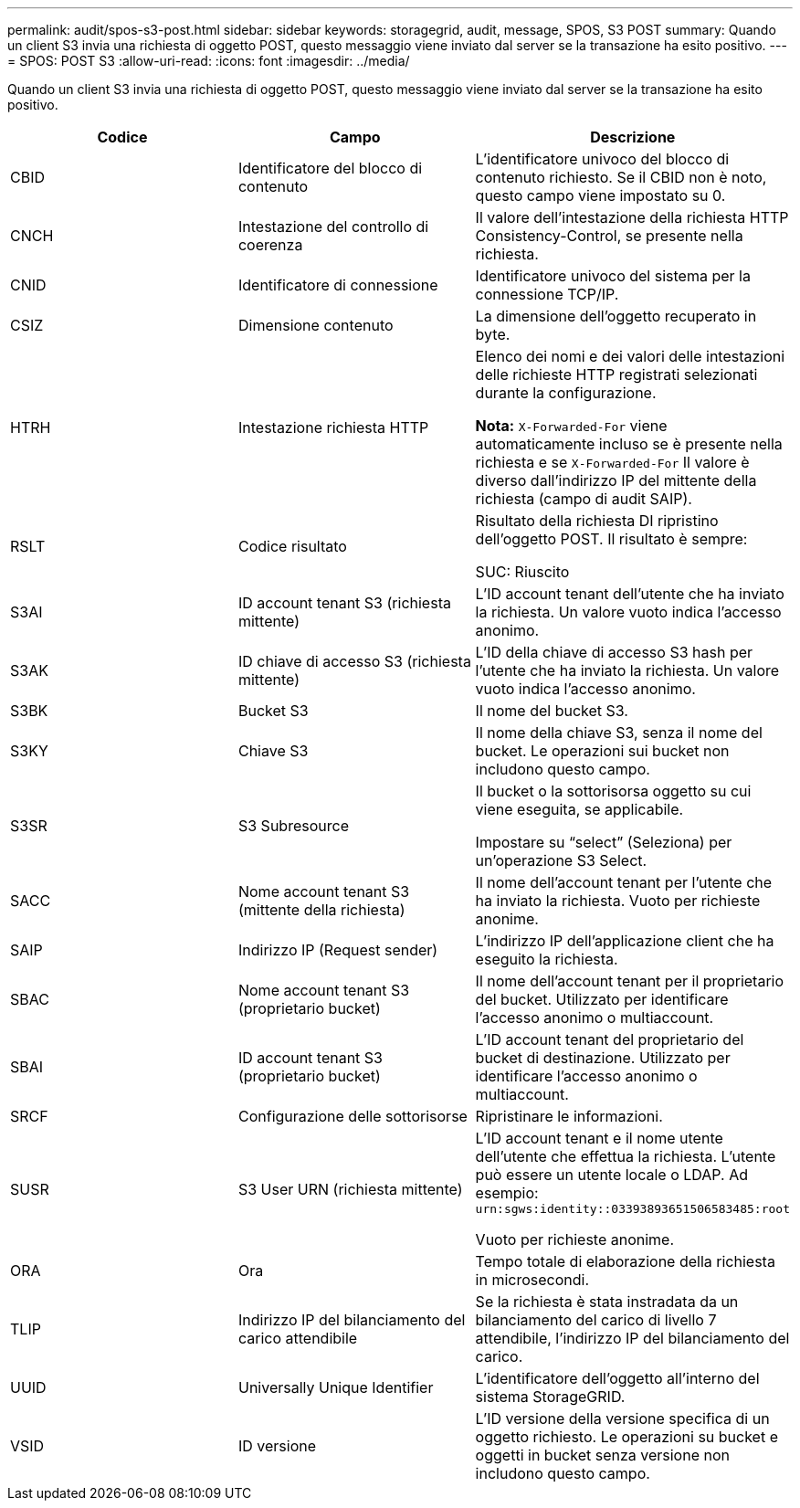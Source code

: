 ---
permalink: audit/spos-s3-post.html 
sidebar: sidebar 
keywords: storagegrid, audit, message, SPOS, S3 POST 
summary: Quando un client S3 invia una richiesta di oggetto POST, questo messaggio viene inviato dal server se la transazione ha esito positivo. 
---
= SPOS: POST S3
:allow-uri-read: 
:icons: font
:imagesdir: ../media/


[role="lead"]
Quando un client S3 invia una richiesta di oggetto POST, questo messaggio viene inviato dal server se la transazione ha esito positivo.

|===
| Codice | Campo | Descrizione 


 a| 
CBID
 a| 
Identificatore del blocco di contenuto
 a| 
L'identificatore univoco del blocco di contenuto richiesto. Se il CBID non è noto, questo campo viene impostato su 0.



 a| 
CNCH
 a| 
Intestazione del controllo di coerenza
 a| 
Il valore dell'intestazione della richiesta HTTP Consistency-Control, se presente nella richiesta.



 a| 
CNID
 a| 
Identificatore di connessione
 a| 
Identificatore univoco del sistema per la connessione TCP/IP.



 a| 
CSIZ
 a| 
Dimensione contenuto
 a| 
La dimensione dell'oggetto recuperato in byte.



 a| 
HTRH
 a| 
Intestazione richiesta HTTP
 a| 
Elenco dei nomi e dei valori delle intestazioni delle richieste HTTP registrati selezionati durante la configurazione.

*Nota:* `X-Forwarded-For` viene automaticamente incluso se è presente nella richiesta e se `X-Forwarded-For` Il valore è diverso dall'indirizzo IP del mittente della richiesta (campo di audit SAIP).



 a| 
RSLT
 a| 
Codice risultato
 a| 
Risultato della richiesta DI ripristino dell'oggetto POST. Il risultato è sempre:

SUC: Riuscito



 a| 
S3AI
 a| 
ID account tenant S3 (richiesta mittente)
 a| 
L'ID account tenant dell'utente che ha inviato la richiesta. Un valore vuoto indica l'accesso anonimo.



 a| 
S3AK
 a| 
ID chiave di accesso S3 (richiesta mittente)
 a| 
L'ID della chiave di accesso S3 hash per l'utente che ha inviato la richiesta. Un valore vuoto indica l'accesso anonimo.



 a| 
S3BK
 a| 
Bucket S3
 a| 
Il nome del bucket S3.



 a| 
S3KY
 a| 
Chiave S3
 a| 
Il nome della chiave S3, senza il nome del bucket. Le operazioni sui bucket non includono questo campo.



 a| 
S3SR
 a| 
S3 Subresource
 a| 
Il bucket o la sottorisorsa oggetto su cui viene eseguita, se applicabile.

Impostare su "`select`" (Seleziona) per un'operazione S3 Select.



 a| 
SACC
 a| 
Nome account tenant S3 (mittente della richiesta)
 a| 
Il nome dell'account tenant per l'utente che ha inviato la richiesta. Vuoto per richieste anonime.



 a| 
SAIP
 a| 
Indirizzo IP (Request sender)
 a| 
L'indirizzo IP dell'applicazione client che ha eseguito la richiesta.



 a| 
SBAC
 a| 
Nome account tenant S3 (proprietario bucket)
 a| 
Il nome dell'account tenant per il proprietario del bucket. Utilizzato per identificare l'accesso anonimo o multiaccount.



 a| 
SBAI
 a| 
ID account tenant S3 (proprietario bucket)
 a| 
L'ID account tenant del proprietario del bucket di destinazione. Utilizzato per identificare l'accesso anonimo o multiaccount.



 a| 
SRCF
 a| 
Configurazione delle sottorisorse
 a| 
Ripristinare le informazioni.



 a| 
SUSR
 a| 
S3 User URN (richiesta mittente)
 a| 
L'ID account tenant e il nome utente dell'utente che effettua la richiesta. L'utente può essere un utente locale o LDAP. Ad esempio: `urn:sgws:identity::03393893651506583485:root`

Vuoto per richieste anonime.



 a| 
ORA
 a| 
Ora
 a| 
Tempo totale di elaborazione della richiesta in microsecondi.



 a| 
TLIP
 a| 
Indirizzo IP del bilanciamento del carico attendibile
 a| 
Se la richiesta è stata instradata da un bilanciamento del carico di livello 7 attendibile, l'indirizzo IP del bilanciamento del carico.



 a| 
UUID
 a| 
Universally Unique Identifier
 a| 
L'identificatore dell'oggetto all'interno del sistema StorageGRID.



 a| 
VSID
 a| 
ID versione
 a| 
L'ID versione della versione specifica di un oggetto richiesto. Le operazioni su bucket e oggetti in bucket senza versione non includono questo campo.

|===